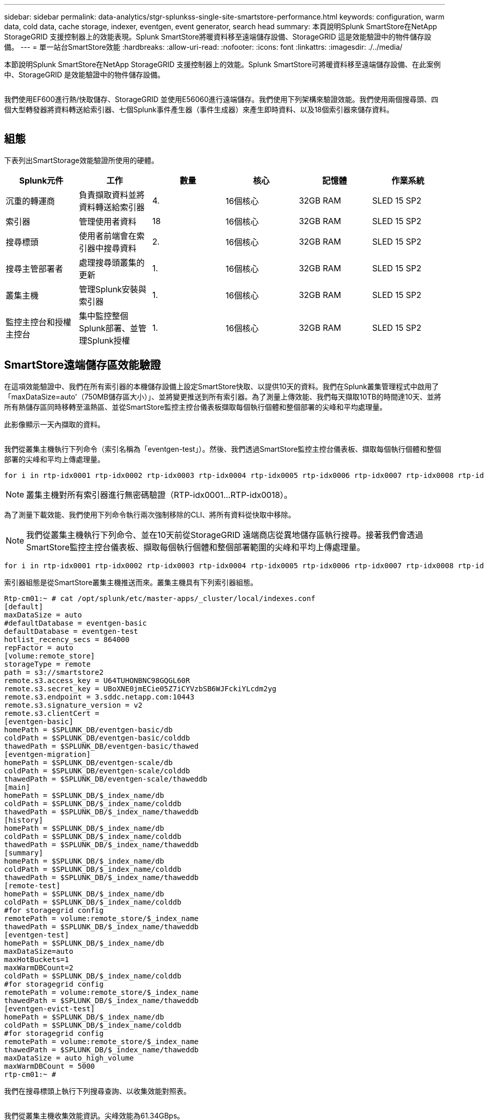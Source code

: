 ---
sidebar: sidebar 
permalink: data-analytics/stgr-splunkss-single-site-smartstore-performance.html 
keywords: configuration, warm data, cold data, cache storage, indexer, eventgen, event generator, search head 
summary: 本頁說明Splunk SmartStore在NetApp StorageGRID 支援控制器上的效能表現。Splunk SmartStore將暖資料移至遠端儲存設備、StorageGRID 這是效能驗證中的物件儲存設備。 
---
= 單一站台SmartStore效能
:hardbreaks:
:allow-uri-read: 
:nofooter: 
:icons: font
:linkattrs: 
:imagesdir: ./../media/


[role="lead"]
本節說明Splunk SmartStore在NetApp StorageGRID 支援控制器上的效能。Splunk SmartStore可將暖資料移至遠端儲存設備、在此案例中、StorageGRID 是效能驗證中的物件儲存設備。

image:stgr-splunkss-image10.png[""]

我們使用EF600進行熱/快取儲存、StorageGRID 並使用E56060進行遠端儲存。我們使用下列架構來驗證效能。我們使用兩個搜尋頭、四個大型轉發器將資料轉送給索引器、七個Splunk事件產生器（事件生成器）來產生即時資料、以及18個索引器來儲存資料。

image:stgr-splunkss-image11.png[""]



== 組態

下表列出SmartStorage效能驗證所使用的硬體。

|===
| Splunk元件 | 工作 | 數量 | 核心 | 記憶體 | 作業系統 


| 沉重的轉運商 | 負責擷取資料並將資料轉送給索引器 | 4. | 16個核心 | 32GB RAM | SLED 15 SP2 


| 索引器 | 管理使用者資料 | 18 | 16個核心 | 32GB RAM | SLED 15 SP2 


| 搜尋標頭 | 使用者前端會在索引器中搜尋資料 | 2. | 16個核心 | 32GB RAM | SLED 15 SP2 


| 搜尋主管部署者 | 處理搜尋頭叢集的更新 | 1. | 16個核心 | 32GB RAM | SLED 15 SP2 


| 叢集主機 | 管理Splunk安裝與索引器 | 1. | 16個核心 | 32GB RAM | SLED 15 SP2 


| 監控主控台和授權主控台 | 集中監控整個Splunk部署、並管理Splunk授權 | 1. | 16個核心 | 32GB RAM | SLED 15 SP2 
|===


== SmartStore遠端儲存區效能驗證

在這項效能驗證中、我們在所有索引器的本機儲存設備上設定SmartStore快取、以提供10天的資料。我們在Splunk叢集管理程式中啟用了「maxDataSize=auto'（750MB儲存區大小）」、並將變更推送到所有索引器。為了測量上傳效能、我們每天擷取10TB的時間達10天、並將所有熱儲存區同時移轉至溫熱區、並從SmartStore監控主控台儀表板擷取每個執行個體和整個部署的尖峰和平均處理量。

此影像顯示一天內擷取的資料。

image:stgr-splunkss-image12.png[""]

我們從叢集主機執行下列命令（索引名稱為「eventgen-test」）。然後、我們透過SmartStore監控主控台儀表板、擷取每個執行個體和整個部署的尖峰和平均上傳處理量。

....
for i in rtp-idx0001 rtp-idx0002 rtp-idx0003 rtp-idx0004 rtp-idx0005 rtp-idx0006 rtp-idx0007 rtp-idx0008 rtp-idx0009 rtp-idx0010 rtp-idx0011 rtp-idx0012 rtp-idx0013011 rtdx0014 rtp-idx0015 rtp-idx0016 rtp-idx0017 rtp-idx0018 ; do  ssh $i "hostname;  date; /opt/splunk/bin/splunk _internal call /data/indexes/eventgen-test/roll-hot-buckets -auth admin:12345678; sleep 1  "; done
....

NOTE: 叢集主機對所有索引器進行無密碼驗證（RTP-idx0001…RTP-idx0018）。

為了測量下載效能、我們使用下列命令執行兩次強制移除的CLI、將所有資料從快取中移除。


NOTE: 我們從叢集主機執行下列命令、並在10天前從StorageGRID 遠端商店從異地儲存區執行搜尋。接著我們會透過SmartStore監控主控台儀表板、擷取每個執行個體和整個部署範圍的尖峰和平均上傳處理量。

....
for i in rtp-idx0001 rtp-idx0002 rtp-idx0003 rtp-idx0004 rtp-idx0005 rtp-idx0006 rtp-idx0007 rtp-idx0008 rtp-idx0009 rtp-idx0010 rtp-idx0011 rtp-idx0012 rtp-idx0013 rtp-idx0014 rtp-idx0015 rtp-idx0016 rtp-idx0017 rtp-idx0018 ; do  ssh $i " hostname;  date; /opt/splunk/bin/splunk _internal call /services/admin/cacheman/_evict -post:mb 1000000000 -post:path /mnt/EF600 -method POST  -auth admin:12345678;   “; done
....
索引器組態是從SmartStore叢集主機推送而來。叢集主機具有下列索引器組態。

....
Rtp-cm01:~ # cat /opt/splunk/etc/master-apps/_cluster/local/indexes.conf
[default]
maxDataSize = auto
#defaultDatabase = eventgen-basic
defaultDatabase = eventgen-test
hotlist_recency_secs = 864000
repFactor = auto
[volume:remote_store]
storageType = remote
path = s3://smartstore2
remote.s3.access_key = U64TUHONBNC98GQGL60R
remote.s3.secret_key = UBoXNE0jmECie05Z7iCYVzbSB6WJFckiYLcdm2yg
remote.s3.endpoint = 3.sddc.netapp.com:10443
remote.s3.signature_version = v2
remote.s3.clientCert =
[eventgen-basic]
homePath = $SPLUNK_DB/eventgen-basic/db
coldPath = $SPLUNK_DB/eventgen-basic/colddb
thawedPath = $SPLUNK_DB/eventgen-basic/thawed
[eventgen-migration]
homePath = $SPLUNK_DB/eventgen-scale/db
coldPath = $SPLUNK_DB/eventgen-scale/colddb
thawedPath = $SPLUNK_DB/eventgen-scale/thaweddb
[main]
homePath = $SPLUNK_DB/$_index_name/db
coldPath = $SPLUNK_DB/$_index_name/colddb
thawedPath = $SPLUNK_DB/$_index_name/thaweddb
[history]
homePath = $SPLUNK_DB/$_index_name/db
coldPath = $SPLUNK_DB/$_index_name/colddb
thawedPath = $SPLUNK_DB/$_index_name/thaweddb
[summary]
homePath = $SPLUNK_DB/$_index_name/db
coldPath = $SPLUNK_DB/$_index_name/colddb
thawedPath = $SPLUNK_DB/$_index_name/thaweddb
[remote-test]
homePath = $SPLUNK_DB/$_index_name/db
coldPath = $SPLUNK_DB/$_index_name/colddb
#for storagegrid config
remotePath = volume:remote_store/$_index_name
thawedPath = $SPLUNK_DB/$_index_name/thaweddb
[eventgen-test]
homePath = $SPLUNK_DB/$_index_name/db
maxDataSize=auto
maxHotBuckets=1
maxWarmDBCount=2
coldPath = $SPLUNK_DB/$_index_name/colddb
#for storagegrid config
remotePath = volume:remote_store/$_index_name
thawedPath = $SPLUNK_DB/$_index_name/thaweddb
[eventgen-evict-test]
homePath = $SPLUNK_DB/$_index_name/db
coldPath = $SPLUNK_DB/$_index_name/colddb
#for storagegrid config
remotePath = volume:remote_store/$_index_name
thawedPath = $SPLUNK_DB/$_index_name/thaweddb
maxDataSize = auto_high_volume
maxWarmDBCount = 5000
rtp-cm01:~ #
....
我們在搜尋標頭上執行下列搜尋查詢、以收集效能對照表。

image:stgr-splunkss-image13.png[""]

我們從叢集主機收集效能資訊。尖峰效能為61.34GBps。

image:stgr-splunkss-image14.png[""]

平均效能約29 GBps。

image:stgr-splunkss-image15.png[""]



== 效能StorageGRID

SmartStore的效能取決於從大量資料中搜尋特定的模式和字串。在此驗證中、會使用產生事件 https://github.com/splunk/eventgen["事件世代"^] 在特定的Splunk索引（eventgen-test）上、透過搜尋標頭進行搜尋、並要求StorageGRID 針對大部分的查詢進行到支援。下圖顯示查詢資料的點擊次數和遺漏次數。命中資料來自本機磁碟、而未命中資料來自StorageGRID 於功能性控制器。


NOTE: 綠色顯示命中率資料、橘色顯示遺漏資料。

image:stgr-splunkss-image16.png[""]

當查詢執行StorageGRID 以供搜尋時、S3擷取速度的時間會StorageGRID 顯示在下列影像中。

image:stgr-splunkss-image17.png[""]



== 使用硬體StorageGRID

這個執行個體有一個負載平衡器和三個功能不均的控制器。StorageGRID StorageGRID所有三個控制器的CPU使用率從75%到100%。

image:stgr-splunkss-image18.png[""]



== 採用NetApp儲存控制器的SmartStore -對客戶的好處

* *將運算與儲存設備分離。* Splunk SmartStore可分離運算與儲存設備、協助您獨立擴充。
* *隨需資料。* SmartStore可將資料帶離隨需運算環境、並提供運算與儲存彈性及成本效益、以達到更長的資料保留時間。
* *符合AWS S3 API標準。* SmartStore使用AWS S3 API與還原儲存設備通訊、這是AWS S3和S3 API相容的物件存放區、例如StorageGRID ：
* *降低儲存需求與成本。* SmartStore可降低老舊資料的儲存需求（溫/冷）。由於NetApp儲存設備可提供資料保護、並可處理故障和高可用度、因此只需要一份資料複本。
* *硬體故障。* SmartStore部署中的節點故障不會使資料無法存取、也會使索引程式從硬體故障或資料失衡中恢復的速度更快。
* 應用程式與資料感知快取。
* 隨需新增移除索引器和設定刪除叢集。
* 儲存層不再與硬體綁定。

